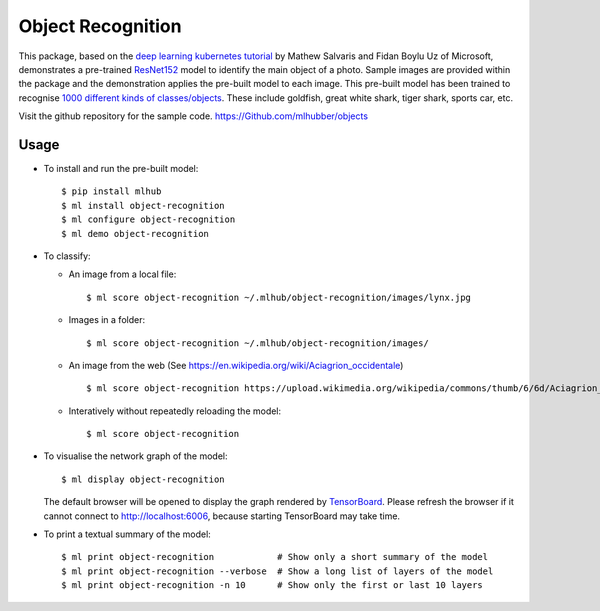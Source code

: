 ==================
Object Recognition
==================

This package, based on the `deep learning kubernetes tutorial
<https://blogs.technet.microsoft.com/machinelearning/2018/04/19/deploying-deep-learning-models-on-kubernetes-with-gpus/>`__
by Mathew Salvaris and Fidan Boylu Uz of Microsoft, demonstrates a
pre-trained `ResNet152
<https://www.tensorflow.org/hub/modules/google/imagenet/resnet_v1_152/classification/1>`__
model to identify the main object of a photo. Sample images are
provided within the package and the demonstration applies the
pre-built model to each image. This pre-built model has been trained
to recognise `1000 different kinds of classes/objects
<http://data.dmlc.ml/mxnet/models/imagenet/synset.txt>`__.  These
include goldfish, great white shark, tiger shark, sports car, etc.

Visit the github repository for the sample code.
https://Github.com/mlhubber/objects

-----
Usage
-----

* To install and run the pre-built model::

  $ pip install mlhub
  $ ml install object-recognition
  $ ml configure object-recognition
  $ ml demo object-recognition

* To classify:

  - An image from a local file::

      $ ml score object-recognition ~/.mlhub/object-recognition/images/lynx.jpg

  - Images in a folder::

      $ ml score object-recognition ~/.mlhub/object-recognition/images/

  - An image from the web (See https://en.wikipedia.org/wiki/Aciagrion_occidentale) ::

      $ ml score object-recognition https://upload.wikimedia.org/wikipedia/commons/thumb/6/6d/Aciagrion_occidentale-Kadavoor-2017-05-08-002.jpg/440px-Aciagrion_occidentale-Kadavoor-2017-05-08-002.jpg

  - Interatively without repeatedly reloading the model::

      $ ml score object-recognition

* To visualise the network graph of the model::

    $ ml display object-recognition

  The default browser will be opened to display the graph rendered by
  `TensorBoard <https://www.tensorflow.org/guide/graph_viz>`__.
  Please refresh the browser if it cannot connect to
  http://localhost:6006, because starting TensorBoard may take time.

* To print a textual summary of the model::

    $ ml print object-recognition            # Show only a short summary of the model
    $ ml print object-recognition --verbose  # Show a long list of layers of the model
    $ ml print object-recognition -n 10      # Show only the first or last 10 layers
